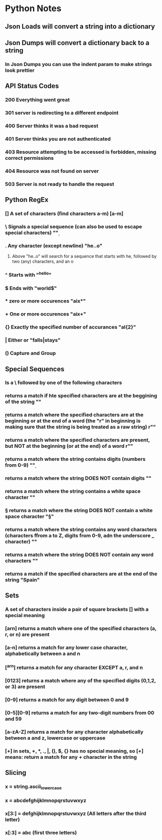 
* Python Notes

** Json Loads will convert a string into a dictionary
** Json Dumps will convert a dictionary back to a string
*** In Json Dumps you can use the indent param to make strings look prettier

** API Status Codes
*** 200 Everything went great
*** 301 server is redirecting to a different endpoint
*** 400 Server thinks it was a bad request
*** 401 Server thinks you are not authenticated
*** 403 Resource attempting to be accessed is forbidden, missing correct permissions
*** 404 Resource was not found on server
*** 503 Server is not ready to handle the request

** Python RegEx
*** [] A set of characters (find characters a-m) [a-m]
***  \ Signals a special sequence (can also be used to escape special characters) "\d"
***  . Any character (except newline) "he..o"
**** Above "he..o" will search for a sequence that starts with he, followed by two (any) characters, and an o
***  ^ Starts with "^hello"
***  $ Ends with "world$"
***  * zero or more occurences "aix*"
***  + One or more occurences "aix+"
*** {} Exactly the specified number of accurances "al{2}"
***  | Either or "falls|stays"
*** () Capture and Group
** Special Sequences 
*** Is a \ followed by one of the following characters
*** \A returns a match if hte specified characters are at the beggining of the string "\AThe"
*** \b returns a match where the specified characters are at the beginning or at the end of a word (the "r" in beginning is making sure that the string is being treated as a raw string) r"\bain"
*** \B returns a match where the specified characters are present, but NOT at the beginning (or at the end) of a word r"\Bain"
*** \d returns a match where the string contains digits (numbers from 0-9) "\d"
*** \D returns a match where the string DOES NOT contain digits "\D"
*** \s returns a match where the string contains a white space character "\s"
*** \S returns a match where the string DOES NOT contain a white space character "\S"
*** \w returns a match where the string contains any word characters (characters ffrom a to Z, digits from 0-9, adn the underscore _ character) "\w"
*** \W returns a match where the string DOES NOT contain any word characters "\W"
*** \Z returns a match if the specified characters are at the end of the string "Spain\Z"
** Sets
*** A set of characters inside a pair of square brackets [] with a special meaning
*** [arn] returns a match where one of the specified characters (a, r, or n) are present
*** [a-n] returns a match for any lower case character, alphabetically between a and n
*** [^arn] returns a match for any character EXCEPT a, r, and n
*** [0123] returns a match where any of the specified digits (0,1,2, or 3) are present
*** [0-9] returns a match for any digit between 0 and 9
*** [0-5][0-9] returns a match for any two-digit numbers from 00 and 59
*** [a-zA-Z] returns a match for any character alphabetically between a and z, lowercase or uppercase
*** [+] in sets, +, *, ., |, (), $, {} has no special meaning, so [+] means: return a match for any + character in the string
** Slicing
*** x = string.ascii_lowercase
*** x = abcdefghijklmnopqrstuvwxyz
*** x[3:] = defghijklmnopqrstuvwxyz (All letters after the third letter)
*** x[:3] = abc (first three letters)